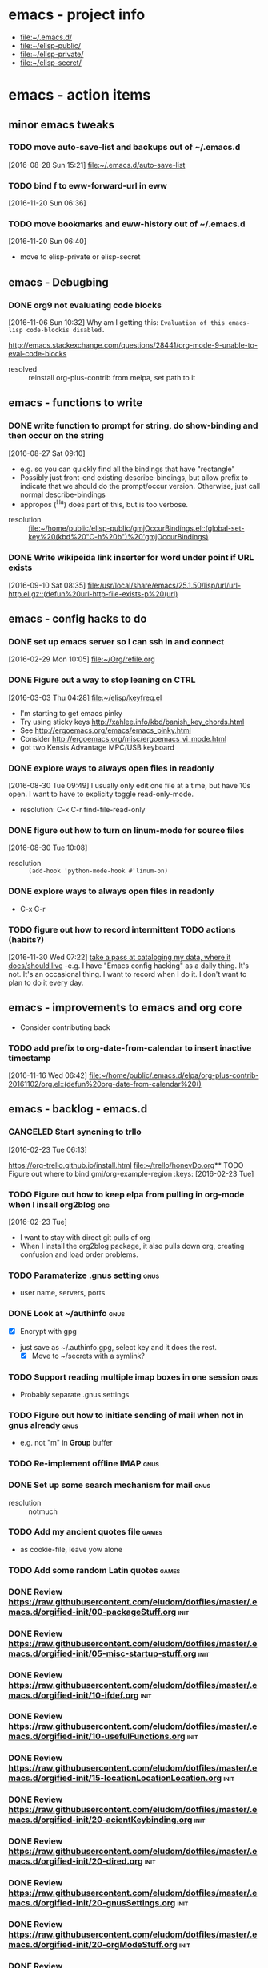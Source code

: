 * emacs - project info
   - [[file:~/.emacs.d/][file:~/.emacs.d/]]
   - [[file:~/elisp-public/][file:~/elisp-public/]]
   - [[file:~/elisp-private/][file:~/elisp-private/]]
   - [[file:~/elisp-secret/][file:~/elisp-secret/]]
* emacs - action items
** minor emacs tweaks
*** TODO move auto-save-list and backups out of ~/.emacs.d
    :LOGBOOK:
    CLOCK: [2016-08-28 Sun 15:21]--[2016-08-28 Sun 15:21] =>  0:00
    :END:
    [2016-08-28 Sun 15:21]
    [[file:~/.emacs.d/auto-save-list][file:~/.emacs.d/auto-save-list]]

*** TODO bind f to eww-forward-url in eww
    :LOGBOOK:
    CLOCK: [2016-11-20 Sun 06:36]--[2016-11-20 Sun 06:37] =>  0:01
    :END:
    [2016-11-20 Sun 06:36]
*** TODO move bookmarks and eww-history out of ~/.emacs.d
    :LOGBOOK:
    CLOCK: [2016-11-20 Sun 06:40]--[2016-11-20 Sun 06:41] =>  0:01
    :END:
    [2016-11-20 Sun 06:40]
    - move to elisp-private or elisp-secret
** emacs - Debugbing
*** DONE org9 not evaluating code blocks
    :LOGBOOK:
    CLOCK: [2016-11-06 Sun 10:32]--[2016-11-06 Sun 10:33] =>  0:01
    :END:
    [2016-11-06 Sun 10:32]
    Why am I getting this:
    =Evaluation of this emacs-lisp code-blockis disabled.=

    http://emacs.stackexchange.com/questions/28441/org-mode-9-unable-to-eval-code-blocks

    - resolved :: reinstall org-plus-contrib from melpa, set path to it 
** emacs - functions to write
*** DONE write function to prompt for string, do show-binding and then occur on the string
    :LOGBOOK:
    :END:
    [2016-08-27 Sat 09:10]
    - e.g. so you can quickly find all the bindings that have
      "rectangle"
    - Possibly just front-end existing describe-bindings, but allow
      prefix to indicate that we should do the prompt/occur version.
      Otherwise, just call normal describe-bindings
    - appropos (^Ha) does part of this, but is too verbose.


    - resolution :: [[file:~/home/public/elisp-public/gmjOccurBindings.el::(global-set-key%20(kbd%20"C-h%20b")%20'gmjOccurBindings)]]

*** DONE Write wikipeida link inserter for word under point if URL exists
    SCHEDULED: <2016-09-10 Sat>
    :LOGBOOK:
    CLOCK: [2016-09-10 Sat 08:35]--[2016-09-10 Sat 08:36] =>  0:01
    :END:
    [2016-09-10 Sat 08:35]
    [[file:/usr/local/share/emacs/25.1.50/lisp/url/url-http.el.gz::(defun%20url-http-file-exists-p%20(url)]]
** emacs - config hacks to do 
*** DONE set up emacs server so I can ssh in and connect
    :LOGBOOK:
    CLOCK: [2016-02-29 Mon 10:05]--[2016-02-29 Mon 10:05] =>  0:00
    :END:
    [2016-02-29 Mon 10:05]
    [[file:~/Org/refile.org]]
*** DONE Figure out a way to stop leaning on CTRL
    SCHEDULED: <2016-03-03 Thu>
    :LOGBOOK:
    CLOCK: [2016-03-03 Thu 04:28]--[2016-03-03 Thu 04:44] =>  0:16
    :END:
    [2016-03-03 Thu 04:28]
    [[file:~/elisp/keyfreq.el][file:~/elisp/keyfreq.el]]
    - I'm starting to get emacs pinky
    - Try using sticky keys http://xahlee.info/kbd/banish_key_chords.html
    - See http://ergoemacs.org/emacs/emacs_pinky.html
    - Consider http://ergoemacs.org/misc/ergoemacs_vi_mode.html
    - got two Kensis Advantage MPC/USB keyboard
*** DONE explore ways to always open files in readonly
    :LOGBOOK:
    CLOCK: [2016-08-30 Tue 09:49]--[2016-08-30 Tue 09:51] =>  0:02
    :END:
    [2016-08-30 Tue 09:49]
    I usually only edit one file at a time, but have 10s open.
    I want to have to explicity toggle read-only-mode.

    - resolution: C-x C-r		find-file-read-only
*** DONE figure out how to turn on linum-mode for source files
    :LOGBOOK:
    CLOCK: [2016-08-30 Tue 10:08]--[2016-08-30 Tue 10:08] =>  0:00
    :END:
    [2016-08-30 Tue 10:08]
    - resolution ::    =(add-hook 'python-mode-hook #'linum-on)=
*** DONE explore ways to always open files in readonly
   - C-x C-r 
*** TODO figure out how to record intermittent TODO actions (habits?)
    :LOGBOOK:
    CLOCK: [2016-11-30 Wed 07:22]--[2016-11-30 Wed 07:23] =>  0:01
    :END:
    [2016-11-30 Wed 07:22]
    [[file:~/home/private/home-computing/project_home-computing.org::*take%20a%20pass%20at%20cataloging%20my%20data,%20where%20it%20does/should%20live][take a pass at cataloging my data, where it does/should live]]
    -e.g. I have "Emacs config hacking" as a daily thing.  It's not.
    It's an occasional thing.  I want to record when I do it.  I don't
    want to plan to do it every day.
** emacs - improvements to emacs and org core
   - Consider contributing back
*** TODO add prefix to org-date-from-calendar to insert inactive timestamp
    :LOGBOOK:
    CLOCK: [2016-11-16 Wed 06:42]--[2016-11-16 Wed 06:43] =>  0:01
    :END:
    [2016-11-16 Wed 06:42]
    [[file:~/home/public/.emacs.d/elpa/org-plus-contrib-20161102/org.el::(defun%20org-date-from-calendar%20()]]
** emacs - backlog - emacs.d 
*** CANCELED Start syncning to trllo
    SCHEDULED: <2016-02-28 Sun>
    :LOGBOOK:
    CLOCK: [2016-02-23 Tue 06:13]--[2016-02-23 Tue 06:14] =>  0:01
    :END:
    [2016-02-23 Tue 06:13]

    https://org-trello.github.io/install.html
    [[file:~/trello/honeyDo.org]]** TODO Figure out where to bind gmj/org-example-region		       :keys:
    [2016-02-23 Tue]
*** TODO Figure out how to keep elpa from pulling in org-mode when I insall org2blog :org:
    [2016-02-23 Tue]
    - I want to stay with direct git pulls of org
    - When I install the org2blog package, it also pulls down org,
      creating confusion and load order problems.
*** TODO Paramaterize .gnus setting                                    :gnus:
      - user name, servers, ports
*** DONE Look at ~/authinfo                                            :gnus:
      - [X] Encrypt with gpg
	+ just save as ~/.authinfo.gpg, select key and it does the rest.
      - [X] Move to ~/secrets with a symlink?
*** TODO Support reading multiple imap boxes in one session            :gnus:
      - Probably separate .gnus settings
*** TODO Figure out how to initiate sending of mail when not in gnus already :gnus:
      - e.g. not "m" in *Group* buffer 
*** TODO Re-implement offline IMAP                                     :gnus:
*** DONE Set up some search mechanism for mail                         :gnus:

    - resolution :: notmuch
*** TODO Add my ancient quotes file                                   :games:
      - as cookie-file, leave yow alone
*** TODO Add some random Latin quotes                                 :games:

*** DONE Review https://raw.githubusercontent.com/eludom/dotfiles/master/.emacs.d/orgified-init/00-packageStuff.org :init:
*** DONE Review https://raw.githubusercontent.com/eludom/dotfiles/master/.emacs.d/orgified-init/05-misc-startup-stuff.org :init:
*** DONE Review https://raw.githubusercontent.com/eludom/dotfiles/master/.emacs.d/orgified-init/10-ifdef.org :init:
*** DONE Review https://raw.githubusercontent.com/eludom/dotfiles/master/.emacs.d/orgified-init/10-usefulFunctions.org :init:
*** DONE Review https://raw.githubusercontent.com/eludom/dotfiles/master/.emacs.d/orgified-init/15-locationLocationLocation.org :init:
*** DONE Review https://raw.githubusercontent.com/eludom/dotfiles/master/.emacs.d/orgified-init/20-acientKeybinding.org :init:
*** DONE Review https://raw.githubusercontent.com/eludom/dotfiles/master/.emacs.d/orgified-init/20-dired.org :init:
*** DONE Review https://raw.githubusercontent.com/eludom/dotfiles/master/.emacs.d/orgified-init/20-gnusSettings.org :init:
*** DONE Review https://raw.githubusercontent.com/eludom/dotfiles/master/.emacs.d/orgified-init/20-orgModeStuff.org :init:
*** DONE Review https://raw.githubusercontent.com/eludom/dotfiles/master/.emacs.d/orgified-init/20-savedKeyboardMacros.org :init:
*** TODO Review https://raw.githubusercontent.com/eludom/dotfiles/master/.emacs.d/orgified-init/30-blogging.org :init:
*** TODO Review https://raw.githubusercontent.com/eludom/dotfiles/master/.emacs.d/orgified-init/80-appearance.org :init:
*** TODO Review https://raw.githubusercontent.com/eludom/dotfiles/master/.emacs.d/orgified-init/99-runLast.org :init:

*** DONE Restore package.el and use-package loading packages           :init:
    - In init.el
*** DONE Move my custom install of org to ~/elisp/org-mode             :init:
*** DONE Magit mode                                                    :init:

    May need to get latest version of git.  For ubuntu see:
    http://askubuntu.com/questions/500090/upgrading-to-the-last-version-of-git-from-the-source-repository-or-ppa

    #+begin_example
    sudo apt-get install python-software-properties
    sudo add-apt-repository ppa:git-core/ppa
    sudo apt-get update
    sudo apt-get install git
    #+end_example

 #+begin_example

 #+BEGIN_SRC emacs-lisp :exports code
 (use-package magit
   :ensure t
   :defer t
   :config
   (defun magit-ls-files ()
   "List tracked files of current repository."
   (interactive)
   (if (derived-mode-p 'magit-mode)
       (magit-git-command "ls-files" default-directory)
     (message "Not in a Magit buffer.")))
   )

 ; http://stackoverflow.com/questions/24993868/how-do-you-list-tracked-files-git-ls-files-in-magit
 (add-hook 'magit-mode-hook (lambda () (define-key magit-mode-map (kbd "K") 'magit-ls-files)))

 (setq magit-last-seen-setup-instructions "1.4.0")
 #+END_SRC
 #+end_example

*** DONE move my custom lisp to ~/elisp                                :init:
*** DONE My Keybinding from eons past                                  :init:
*** DONE Autocompletion stuff                                          :init:
    - current ido stuff borrowed from xah or possibly whatever sacha is
      using
      IDO
*** DONE [4/4] GNUS for email                                          :gnus:
    - [X] Put generic stuff in main config
    - [X] Put identity stuff in ~/configs/
    - [X] Use gpg for ~/.authinfo
    - [X] Make org-mime-htmlize work again
*** TODO Figure out how to use org mode for composing mail by default  :gnus:
    - with org-mime-htmlize
*** IN-PROGRESS [2/4] org2Blog
    - [X] Basics work
    - [X] Figure out how to keep all posts local an publish tree
      + Just keep them in a single .org file and post the subtree
	o thanks to tip from Sacha Chua
*** TODO Figure out how to do quick org2blog posts
*** IN-PROGRESS Figure out how to sync ~/Org/{contacts, diary, refile, etc.}
    - Experimenting with git
*** TODO Look at Xah's Key bindings
    https://gist.github.com/xahlee/db6cf2c841f3f6f931b1
    - [ ] Figure out what prefix use to use
*** TODO trello
*** DONE dired hacks
*** TODO latex export of PDFs
*** TODO ffap
*** DONE "sensible-browser" functionality
    - eww pops up most things now.  Can copy link ("w") to throw into browser
*** DONE My automatic date updater when editing .org files
*** DONE My org mode indenting code
*** DONE Flyspell
    - Tweek to not require GUI popups.
*** DONE date in modeline

*** TODO Key bindings to add
**** Write code or config to start shell for system in current window
     - ssh or local
     - Fix tramp problem that forces me to edit out extra /bin/bash
*** TODO Prefix all saved macros names with "gmj-kbd-"
    - Involves messing with symbol name "name"
    - See http://ergoemacs.org/emacs/elisp_symbol.html

*** Things to tweek
**** TODO Make org default template export less verbose

     Currently looks like this

  #+BEGIN_EXAMPLE
  #+OPTIONS: ':nil *:t -:t ::t <:t H:3 \n:nil ^:nil arch:headline
  #+OPTIONS: author:t c:nil creator:nil d:(not "LOGBOOK") date:t e:t
  #+OPTIONS: email:nil f:t inline:t num:nil p:nil pri:nil prop:nil
  #+OPTIONS: stat:t tags:t tasks:t tex:t timestamp:t title:t toc:nil
  #+OPTIONS: todo:t |:t
  #+TITLE: titleOfFile
  #+DATE: <2015-05-08 Fri>
  #+AUTHOR: George M Jones
  #+EMAIL: gmj@pobox.com
  #+LANGUAGE: en
  #+SELECT_TAGS: export
  #+EXCLUDE_TAGS: noexport
  #+CREATOR: Emacs 25.0.50.1 (Org mode 8.3beta)
  #+END_EXAMPLE

  #+BEGIN_EXAMPLE
  #+TITLE: title of file
  #+DATE: <2015-05-08 07:36:26 Friday>
  #+AUTHOR: George M Jones
  #+EMAIL: gmj@pobox.com
  #+END_EXAMPLE
    
  
**** TODO [0/2] Make new default template
     - [ ] Make new default template for meetings
     - [ ] Make new default template for what-why-who-when-where-how
**** TODO Figure out shell ERR handling
	I want to trap errors, output a warning, and quit.
	The following will trap errors, output a warning and continue.
	If I exit the trap function, I get no output in babel.

	Ask the org mailing list/eric shulte ?

  #+BEGIN_EXAMPLE
  #+begin_src sh  :results output
  exec 2>&1; set -u; date; # set -x
  function errTrap {
    echo errTrap AT `date`
    # exit 1 # how should I exit a trap function to stop execution?  Babel does not give any ouput
  }
  trap errTrap ERR

  echo $basf
  echo foo
  echo bar
  adsf bad command, we should see the error for this
  echo baz we should not get this far
  #+end_src
  #+END_EXAMPLE

*** Things to hack
**** TODO Add a function to create dated org files
    Add a function to create dated org files with template, e.g. prompt
    for name, create with date prefix, e.g.

    #+BEGIN_EXAMPLE
    20150505_${name}.org
    #+END_EXAMPLE

    See saved-keyboard-marcos-file() definition for start.

    Template should be something like

    #+BEGIN_EXAMPLE
    #+TITLE: foo
    #+AUTHOR: me
    #+EMAIL: me@there.com
    #+DATE: ${today}

    * What is this

    ...

    #+END_EXAMPLE

    Maybe separate ones for meetings, documents, org-babel, etc.
*** Things try
**** TODO Try out Helm
**** TODO Sacha's capture templates
**** DONE Posting tree from blog
**** TODO Yasnippit
**** TODO Bookmarks
**** TODO Skeleton Mode http://www.emacswiki.org/emacs/SkeletonMode
     - Also look at templates in Sacha's config
     - skeletons for meetings
     - skeletons for documents
     - skeletons for sh (shell)
**** TODO IDO Vertical Mode
     http://emacswiki.org/emacs/InteractivelyDoThings#toc23
  #+BEGIN_EXAMPLE
  Display Completions Vertically
  It’s a lot easier to scan long path names if they’re displayed
  vertically, instead of horizontally. Run this to achieve just that: 

  This can be achieved by installing package ido-vertical-mode, which (presumably), does the following, below.

    ;; Display ido results vertically, rather than horizontally
    (setq ido-decorations (quote ("\n-> " "" "\n   " "\n   ..." "[" "]" " [No match]" " [Matched]" " [Not readable]" " [Too big]" " [Confirm]")))
    (defun ido-disable-line-truncation () (set (make-local-variable 'truncate-lines) nil))
    (add-hook 'ido-minibuffer-setup-hook 'ido-disable-line-truncation)
    (defun ido-define-keys () ;; C-n/p is more intuitive in vertical layout
      (define-key ido-completion-map (kbd "C-n") 'ido-next-match)
      (define-key ido-completion-map (kbd "C-p") 'ido-prev-match))
    (add-hook 'ido-setup-hook 'ido-define-keys)
  – timcharper, jpkotta
  #+END_EXAMPLE   
**** TODO aliaes
     #+BEGIN_EXAMPLE
   
     #+END_EXAMPLE
   
     #+BEGIN_SRC emacs-lisp :exports code 
     (defalias 'sh 'shell)
     #+END_SRC

     #+RESULTS:
     : sh

**** TODO Storing files on dropbox
     - .org files
     - blog postings
**** TODO pydoc mode
     http://draketo.de/light/english/free-software/read-your-python-module-documentation-emacs
**** TODO Visual/Audible Alarms
     [2016-02-13 Sat]
     - https://lists.gnu.org/archive/html/emacs-orgmode/2009-11/msg00217.html
     - Others?
*** Things to fix
**** TODO Tramp default shell
    Tramp default shell .. comes up /bin/bash/bin/bash, have to edit
    out 2nd /bin/bash (IDO completion problem?)  
**** TODO babel sh vs. shell, passing arrays as vars changed

     Assignment of configNames (below)  worked with "sh" c.a. org 8.2, but fails with "shell" c.a. 8.3

     #+begin_example

      #+name: config
      | WHERE_TO | /big2/backups/octo/                     |
      | LOGDIR   | /home/george/projects/current/backups   |
      | EXCLUDE  | ${LOGDIR}/rsync.exclude                 |
      | LOGFILE  | ${LOGDIR}/rsync-octo-to-big2-${NOW}.log |
      | RUNFROM  | "/"                                     |

     #+name: backups.<2016-02-21 Sun>
     #+begin_src sh :var names=config[,0] values=config[,1] :results output prepend :dir /sudo:: :exports both 
     exec 2>&1;set -e; set -u; set +x; echo '#' `date;`

     # pull the org variables into arrays
     configNames=($names)  
     #+end_example
**** 
*** Things to try more
    I've tried that I need to understand better
**** TODO Dired
     - since it is becoming my interface to the world
**** TODO Org clock-in, clock-out
     - How do I manually edit ** TODO Org tables
     - Need to make peace with the arcane formla syntax
*** Things to try again
**** DONE Tramp multihop
     <2015-04-30 Thu>
     https://www.google.com/search?client=ubuntu&channel=fs&q=emacs+tramp+multihop&ie=utf-8&oe=utf-8

     #+begin_example
     C-x C-f /ssh:bird@bastion|ssh:you@remotehost:/path
     #+end_example

**** DONE Agenda mode
**** TODO eshell
     - Weirdness with I/O redirects before
*** Things to find out
**** TODO Can I publish files directly to Google Drive a la sshfs? 

 ge** TODO Write code or config to start shell for system in current window :bindings:
       - ssh or local
       - Fix tramp problem that forces me to edit out extra /bin/bash
*** TODO Prefix all saved macros names with "gmj-kbd-"               :macros:
       - Involves messing with symbol name "name"
       - See http://ergoemacs.org/emacs/elisp_symbol.html
*** DONE Figure out how to stop C-c C-[ from adding to init.el       :agenda:
       I want to keep private information out of init.el.
       org-agenda-file-to-front adds files there.  I want them in a
       separate file.

       I added this to init.el
       #+begin_example
       ; because junk I don't want to share in git keeps showing up here
       (setq custom-file "~/secrets/emacs-custom.el")
       (load custom-file)

       #+end_example

*** TODO Set up agenda time summary and formatting the way I like it :agenda:
       - See
         http://emacs.stackexchange.com/questions/13793/how-to-add-a-column-in-org-mode-agenda-clockreport-to-show-percentage-of-time-fo
         for How to add a column in org-mode agenda clockreport to show
         percentage of time for each group of activities? 
       - See http://comments.gmane.org/gmane.emacs.orgmode/77120 to
         have percentages sum correctly when total is larger than a
         day. 




 #+BEGIN_SRC emacs-lisp :exports both
 ; This is here to keep org-bable-load-file from complaining about no .el file existing
 #+END_SRC

*** TODO Clean up, fix notmuch config for gmail
    :LOGBOOK:
    CLOCK: [2016-11-07 Mon 05:13]--[2016-11-07 Mon 05:15] =>  0:02
    :END:
    [2016-11-07 Mon 05:13]
    [[file:~/.emacs.d/george.org::*Email%20Config][Email Config]]
    - Set up offline-imap for gmail
    - Clean up george.org configs for notmuch
      + load consistently
      + install latest package
    - install offline imap

* emacs - meetings???
* emacs - reporting
*** TODO report bug in org9 - not honoring ":exports"
    :LOGBOOK:
    CLOCK: [2016-11-16 Wed 06:43]--[2016-11-16 Wed 06:45] =>  0:02
    CLOCK: [2016-11-16 Wed 06:24]--[2016-11-16 Wed 06:42] =>  0:18
    CLOCK: [2016-11-16 Wed 06:22]--[2016-11-16 Wed 06:23] =>  0:01
    CLOCK: [2016-11-16 Wed 06:22]--[2016-11-16 Wed 06:22] =>  0:00
    :END:
    [2016-11-16 Wed 06:22]
    [[file:~/home/secret/money/mint/testExports.org]]
*** TODO Write test cases/code for org
* emacs - info




